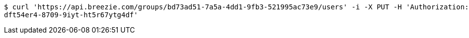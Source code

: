 [source,bash]
----
$ curl 'https://api.breezie.com/groups/bd73ad51-7a5a-4dd1-9fb3-521995ac73e9/users' -i -X PUT -H 'Authorization: Bearer: 0b79bab50daca910b000d4f1a2b675d604257e42' -H 'Content-Type: text/uri-list' -d '4809459f-3d27-46fd-8a59-b6b8204d2838
dft54er4-8709-9iyt-ht5r67ytg4df'
----
